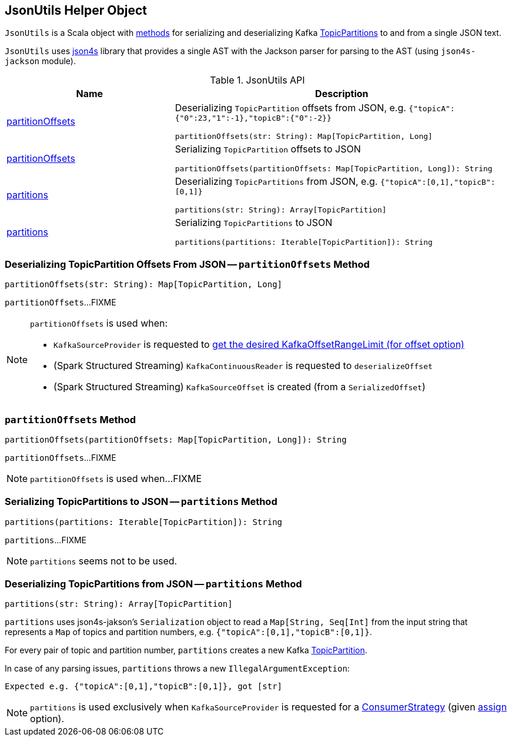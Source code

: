 == [[JsonUtils]] JsonUtils Helper Object

`JsonUtils` is a Scala object with <<methods, methods>> for serializing and deserializing Kafka https://kafka.apache.org/20/javadoc/org/apache/kafka/common/TopicPartition.html[TopicPartitions] to and from a single JSON text.

`JsonUtils` uses http://json4s.org/[json4s] library that provides a single AST with the Jackson parser for parsing to the AST (using `json4s-jackson` module).

[[methods]]
.JsonUtils API
[cols="1,2",options="header",width="100%"]
|===
| Name
| Description

| <<partitionOffsets-String-Map, partitionOffsets>>
a| Deserializing `TopicPartition` offsets from JSON, e.g. `{"topicA":{"0":23,"1":-1},"topicB":{"0":-2}}`

[source, scala]
----
partitionOffsets(str: String): Map[TopicPartition, Long]
----

| <<partitionOffsets-Map-String, partitionOffsets>>
a| Serializing `TopicPartition` offsets to JSON

[source, scala]
----
partitionOffsets(partitionOffsets: Map[TopicPartition, Long]): String
----

| <<partitions-String-Array, partitions>>
a| Deserializing `TopicPartitions` from JSON, e.g. `{"topicA":[0,1],"topicB":[0,1]}`

[source, scala]
----
partitions(str: String): Array[TopicPartition]
----

| <<partitions-Iterable-String, partitions>>
a| Serializing `TopicPartitions` to JSON

[source, scala]
----
partitions(partitions: Iterable[TopicPartition]): String
----
|===

=== [[partitionOffsets-String-Map]] Deserializing TopicPartition Offsets From JSON -- `partitionOffsets` Method

[source, scala]
----
partitionOffsets(str: String): Map[TopicPartition, Long]
----

`partitionOffsets`...FIXME

[NOTE]
====
`partitionOffsets` is used when:

* `KafkaSourceProvider` is requested to <<spark-sql-KafkaSourceProvider.adoc#getKafkaOffsetRangeLimit, get the desired KafkaOffsetRangeLimit (for offset option)>>

* (Spark Structured Streaming) `KafkaContinuousReader` is requested to `deserializeOffset`

* (Spark Structured Streaming) `KafkaSourceOffset` is created (from a `SerializedOffset`)
====

=== [[partitionOffsets-Map-String]] `partitionOffsets` Method

[source, scala]
----
partitionOffsets(partitionOffsets: Map[TopicPartition, Long]): String
----

`partitionOffsets`...FIXME

NOTE: `partitionOffsets` is used when...FIXME

=== [[partitions-Iterable-String]] Serializing TopicPartitions to JSON -- `partitions` Method

[source, scala]
----
partitions(partitions: Iterable[TopicPartition]): String
----

`partitions`...FIXME

NOTE: `partitions` seems not to be used.

=== [[partitions-String-Array]] Deserializing TopicPartitions from JSON -- `partitions` Method

[source, scala]
----
partitions(str: String): Array[TopicPartition]
----

`partitions` uses json4s-jakson's `Serialization` object to read a `Map[String, Seq[Int]` from the input string that represents a `Map` of topics and partition numbers, e.g. `{"topicA":[0,1],"topicB":[0,1]}`.

For every pair of topic and partition number, `partitions` creates a new Kafka https://kafka.apache.org/20/javadoc/org/apache/kafka/common/TopicPartition.html[TopicPartition].

In case of any parsing issues, `partitions` throws a new `IllegalArgumentException`:

```
Expected e.g. {"topicA":[0,1],"topicB":[0,1]}, got [str]
```

NOTE: `partitions` is used exclusively when `KafkaSourceProvider` is requested for a <<spark-sql-KafkaSourceProvider.adoc#strategy, ConsumerStrategy>> (given <<spark-sql-kafka-options.adoc#assign, assign>> option).
